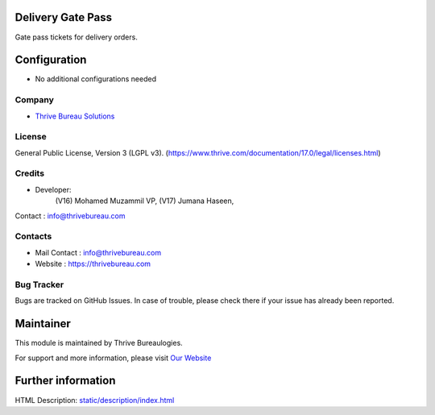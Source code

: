 .. image:: https://img.shields.io/badge/license-LGPL--3-green.svg
    :target: https://www.gnu.org/licenses/lgpl-3.0-standalone.html
    :alt: License: LGPL-3

Delivery Gate Pass
==================
Gate pass tickets for delivery orders.

Configuration
=============
* No additional configurations needed

Company
-------
* `Thrive Bureau Solutions <https://thrivebureau.com/>`__

License
-------
General Public License, Version 3 (LGPL v3).
(https://www.thrive.com/documentation/17.0/legal/licenses.html)

Credits
-------
* Developer:
            (V16) Mohamed Muzammil VP,
            (V17) Jumana Haseen,

Contact : info@thrivebureau.com

Contacts
--------
* Mail Contact : info@thrivebureau.com
* Website : https://thrivebureau.com

Bug Tracker
-----------
Bugs are tracked on GitHub Issues. In case of trouble, please check there if your issue has already been reported.

Maintainer
==========
.. image:: https://thrivebureau.com/images/logo.png
   :target: https://thrivebureau.com

This module is maintained by Thrive Bureaulogies.

For support and more information, please visit `Our Website <https://thrivebureau.com/>`__

Further information
===================
HTML Description: `<static/description/index.html>`__
